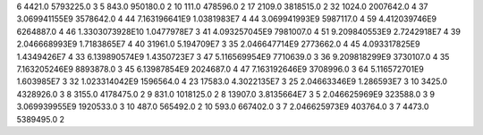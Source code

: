 6	4421.0	5793225.0	3
5	843.0	950180.0	2
10	111.0	478596.0	2
17	2109.0	3818515.0	2
32	1024.0	2007642.0	4
37	3.069941155E9	3578642.0	4
44	7.163196641E9	1.0381983E7	4
44	3.069941993E9	5987117.0	4
59	4.412039746E9	6264887.0	4
46	1.3303073928E10	1.0477978E7	3
41	4.093257045E9	7981007.0	4
51	9.209840553E9	2.7242918E7	4
39	2.046668993E9	1.7183865E7	4
40	31961.0	5.194709E7	3
35	2.046647714E9	2773662.0	4
45	4.093317825E9	1.4349426E7	4
33	6.139890574E9	1.4350723E7	3
47	5.116569954E9	7710639.0	3
36	9.209818299E9	3730107.0	4
35	7.163205246E9	8893878.0	3
45	6.13987854E9	2024687.0	4
47	7.163192646E9	3708996.0	3
64	5.116572701E9	1.603985E7	3
32	1.023314042E9	1596564.0	4
23	17583.0	4.3022135E7	3
25	2.04663346E9	1.286593E7	3
10	3425.0	4328926.0	3
8	3155.0	4178475.0	2
9	831.0	1018125.0	2
8	13907.0	3.8135664E7	3
5	2.046625969E9	323588.0	3
9	3.069939955E9	1920533.0	3
10	487.0	565492.0	2
10	593.0	667402.0	3
7	2.046625973E9	403764.0	3
7	4473.0	5389495.0	2
